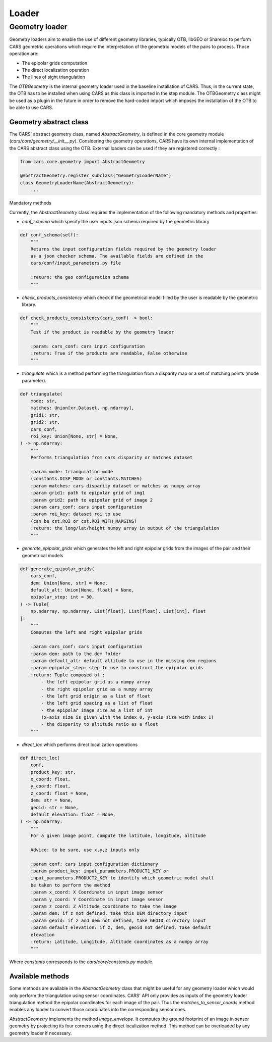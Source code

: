 .. _loader:

Loader
======

Geometry loader
^^^^^^^^^^^^^^^^^

Geometry loaders aim to enable the use of different geometry libraries, typically OTB, libGEO or Shareloc to perform CARS geometric operations which require the interpretation of the geometric models of the pairs to process.
Those operation are:

* The epipolar grids computation
* The direct localization operation
* The lines of sight triangulation

The `OTBGeometry` is the internal geometry loader used in the baseline installation of CARS. Thus, in the current state, the OTB has to be installed when using CARS as this class is imported in the step module. The OTBGeometry class might be used as a plugin in the future in order to remove the hard-coded import which imposes the installation of the OTB to be able to use CARS.

Geometry abstract class
+++++++++++++++++++++++

The CARS' abstract geometry class, named `AbstractGeometry`, is defined in the core geometry module  (`cars/core/geometry/__init__.py`).
Considering the geometry operations, CARS have its own internal implementation of the CARS abstract class using the OTB. External loaders can be used if they are registered correctly :

.. code-block:: python

    from cars.core.geometry import AbstractGeometry

    @AbstractGeometry.register_subclass("GeometryLoaderName")
    class GeometryLoaderName(AbstractGeometry):
        ...

Mandatory methods

Currently, the `AbstractGeometry` class requires the implementation of the following mandatory methods and properties:

* `conf_schema` which specify the user inputs json schema required by the geometric library

.. code-block:: python

    def conf_schema(self):
        """
        Returns the input configuration fields required by the geometry loader
        as a json checker schema. The available fields are defined in the
        cars/conf/input_parameters.py file

        :return: the geo configuration schema
        """

* `check_products_consistency` which check if the geometrical model filled by the user is readable by the geometric library.

.. code-block:: python

    def check_products_consistency(cars_conf) -> bool:
        """
        Test if the product is readable by the geometry loader

        :param: cars_conf: cars input configuration
        :return: True if the products are readable, False otherwise
        """

* `triangulate` which is a method performing the triangulation from a disparity map or a set of matching points (mode parameter).

.. code-block:: python

    def triangulate(
        mode: str,
        matches: Union[xr.Dataset, np.ndarray],
        grid1: str,
        grid2: str,
        cars_conf,
        roi_key: Union[None, str] = None,
    ) -> np.ndarray:
        """
        Performs triangulation from cars disparity or matches dataset

        :param mode: triangulation mode
        (constants.DISP_MODE or constants.MATCHES)
        :param matches: cars disparity dataset or matches as numpy array
        :param grid1: path to epipolar grid of img1
        :param grid2: path to epipolar grid of image 2
        :param cars_conf: cars input configuration
        :param roi_key: dataset roi to use
        (can be cst.ROI or cst.ROI_WITH_MARGINS)
        :return: the long/lat/height numpy array in output of the triangulation
        """

* `generate_epipolar_grids` which generates the left and right epipolar grids from the images of the pair and their geometrical models

.. code-block:: python

    def generate_epipolar_grids(
        cars_conf,
        dem: Union[None, str] = None,
        default_alt: Union[None, float] = None,
        epipolar_step: int = 30,
    ) -> Tuple[
        np.ndarray, np.ndarray, List[float], List[float], List[int], float
    ]:
        """
        Computes the left and right epipolar grids

        :param cars_conf: cars input configuration
        :param dem: path to the dem folder
        :param default_alt: default altitude to use in the missing dem regions
        :param epipolar_step: step to use to construct the epipolar grids
        :return: Tuple composed of :
            - the left epipolar grid as a numpy array
            - the right epipolar grid as a numpy array
            - the left grid origin as a list of float
            - the left grid spacing as a list of float
            - the epipolar image size as a list of int
            (x-axis size is given with the index 0, y-axis size with index 1)
            - the disparity to altitude ratio as a float
        """

* `direct_loc` which performs direct localization operations

.. code-block:: python

    def direct_loc(
        conf,
        product_key: str,
        x_coord: float,
        y_coord: float,
        z_coord: float = None,
        dem: str = None,
        geoid: str = None,
        default_elevation: float = None,
    ) -> np.ndarray:
        """
        For a given image point, compute the latitude, longitude, altitude

        Advice: to be sure, use x,y,z inputs only

        :param conf: cars input configuration dictionary
        :param product_key: input_parameters.PRODUCT1_KEY or
        input_parameters.PRODUCT2_KEY to identify which geometric model shall
        be taken to perform the method
        :param x_coord: X Coordinate in input image sensor
        :param y_coord: Y Coordinate in input image sensor
        :param z_coord: Z Altitude coordinate to take the image
        :param dem: if z not defined, take this DEM directory input
        :param geoid: if z and dem not defined, take GEOID directory input
        :param default_elevation: if z, dem, geoid not defined, take default
        elevation
        :return: Latitude, Longitude, Altitude coordinates as a numpy array
        """

Where `constants` corresponds to the `cars/core/constants.py` module.

Available methods
+++++++++++++++++

Some methods are available in the `AbstractGeometry` class that might be useful for any geometry loader which would only perform the triangulation using sensor coordinates.
CARS' API only provides as inputs of the geometry loader triangulation method the epipolar coordinates for each image of the pair. Thus the `matches_to_sensor_coords` method enables any loader to convert those coordinates into the corresponding sensor ones.

`AbstractGeometry` implements the method `image_envelope`. It computes the ground footprint of an image in sensor geometry by projecting its four corners using the direct localization method. This method can be overloaded by any geometry loader if necessary.